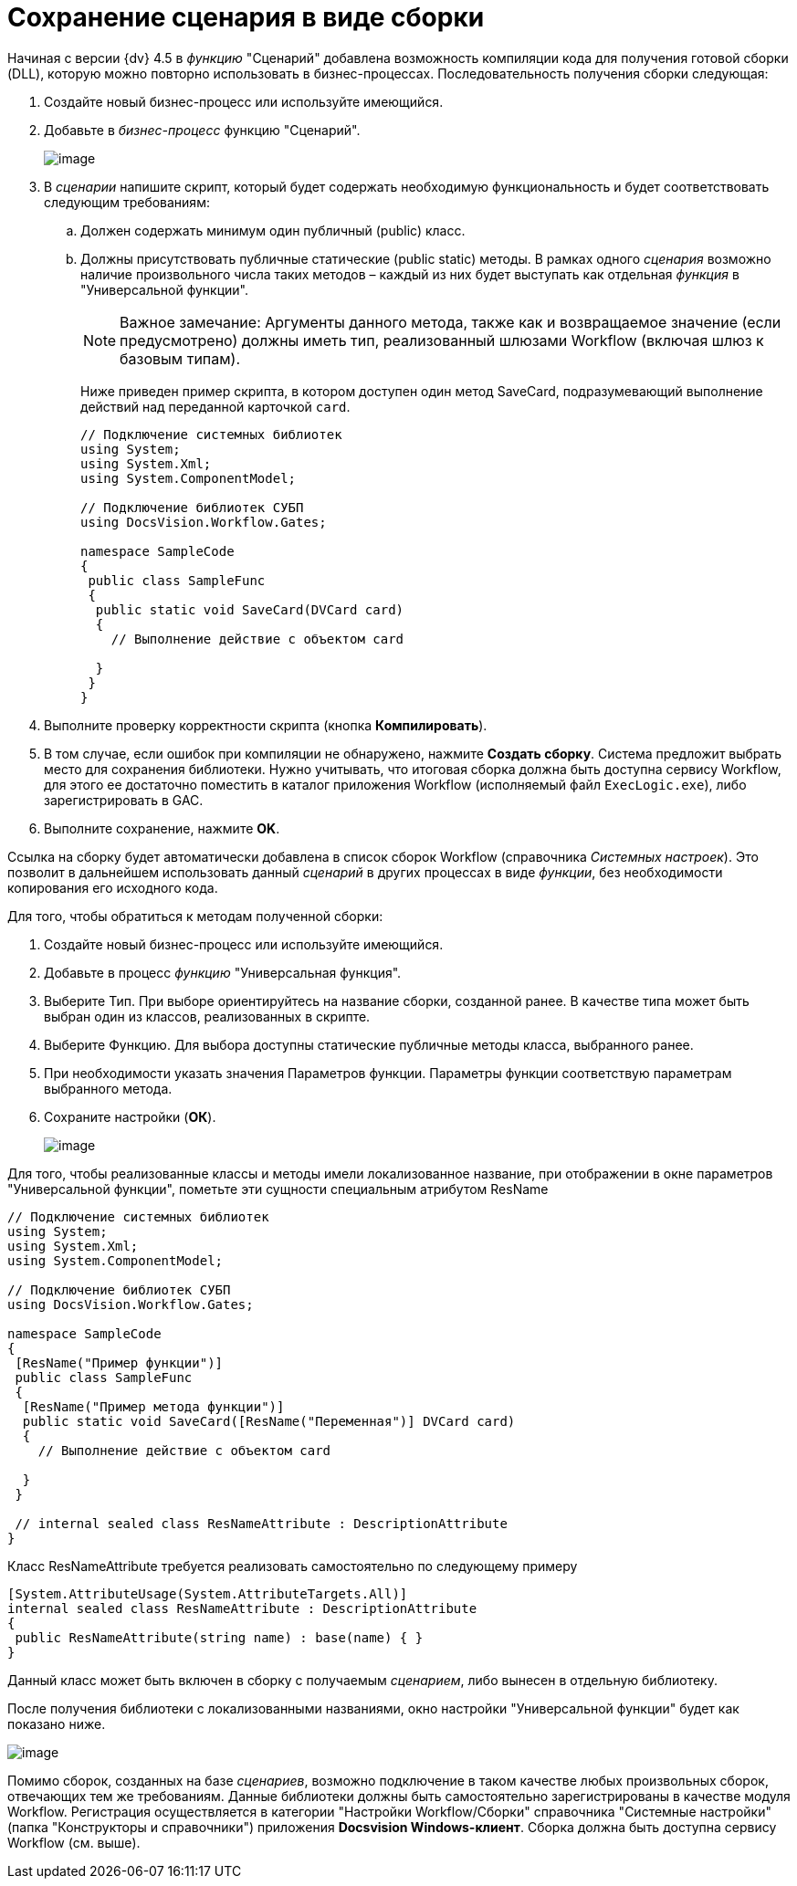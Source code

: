 = Сохранение сценария в виде сборки

Начиная с версии {dv} 4.5 в _функцию_ "Сценарий" добавлена возможность компиляции кода для получения готовой сборки (DLL), которую можно повторно использовать в бизнес-процессах. Последовательность получения сборки следующая:

. Создайте новый бизнес-процесс или используйте имеющийся.
. Добавьте в _бизнес-процесс_ функцию "Сценарий".
+
image::build_script.PNG[image]
. В _сценарии_ напишите скрипт, который будет содержать необходимую функциональность и будет соответствовать следующим требованиям:
[loweralpha]
.. Должен содержать минимум один публичный (publiс) класс.
.. Должны присутствовать публичные статические (public static) методы. В рамках одного _сценария_ возможно наличие произвольного числа таких методов – каждый из них будет выступать как отдельная _функция_ в "Универсальной функции".
+
[NOTE]
====
[.note__title]#Важное замечание:# Аргументы данного метода, также как и возвращаемое значение (если предусмотрено) должны иметь тип, реализованный шлюзами Workflow (включая шлюз к базовым типам).
====
+
Ниже приведен пример скрипта, в котором доступен один метод SaveCard, подразумевающий выполнение действий над переданной карточкой `card`.
+
[source,csharp]
----
// Подключение системных библиотек
using System;
using System.Xml;
using System.ComponentModel;

// Подключение библиотек СУБП
using DocsVision.Workflow.Gates;

namespace SampleCode
{ 
 public class SampleFunc
 {
  public static void SaveCard(DVCard card)
  {
    // Выполнение действие с объектом card

  }
 }
}
----
. Выполните проверку корректности скрипта (кнопка [.ph .uicontrol]*Компилировать*).
. В том случае, если ошибок при компиляции не обнаружено, нажмите [.ph .uicontrol]*Создать сборку*. Система предложит выбрать место для сохранения библиотеки. Нужно учитывать, что итоговая сборка должна быть доступна сервису Workflow, для этого ее достаточно поместить в каталог приложения Workflow (исполняемый файл `ExecLogic.exe`), либо зарегистрировать в GAC.
. Выполните сохранение, нажмите [.ph .uicontrol]*OK*.

Ссылка на сборку будет автоматически добавлена в список сборок Workflow (справочника _Системных настроек_). Это позволит в дальнейшем использовать данный _сценарий_ в других процессах в виде _функции_, без необходимости копирования его исходного кода.

Для того, чтобы обратиться к методам полученной сборки:

. Создайте новый бизнес-процесс или используйте имеющийся.
. Добавьте в процесс _функцию_ "Универсальная функция".
. Выберите Тип. При выборе ориентируйтесь на название сборки, созданной ранее. В качестве типа может быть выбран один из классов, реализованных в скрипте.
. Выберите Функцию. Для выбора доступны статические публичные методы класса, выбранного ранее.
. При необходимости указать значения Параметров функции. Параметры функции соответствую параметрам выбранного метода.
. Сохраните настройки ([.ph .uicontrol]*ОК*).
+
image::build_script_3.PNG[image]

Для того, чтобы реализованные классы и методы имели локализованное название, при отображении в окне параметров "Универсальной функции", пометьте эти сущности специальным атрибутом ResName

[source,csharp]
----
// Подключение системных библиотек
using System;
using System.Xml;
using System.ComponentModel;

// Подключение библиотек СУБП
using DocsVision.Workflow.Gates;

namespace SampleCode
{ 
 [ResName("Пример функции")]
 public class SampleFunc
 {
  [ResName("Пример метода функции")]
  public static void SaveCard([ResName("Переменная")] DVCard card)
  {
    // Выполнение действие с объектом card

  }
 }

 // internal sealed class ResNameAttribute : DescriptionAttribute 
}
----

Класс ResNameAttribute требуется реализовать самостоятельно по следующему примеру

[source,csharp]
----
[System.AttributeUsage(System.AttributeTargets.All)]
internal sealed class ResNameAttribute : DescriptionAttribute 
{ 
 public ResNameAttribute(string name) : base(name) { }
}
----

Данный класс может быть включен в сборку с получаемым _сценарием_, либо вынесен в отдельную библиотеку.

После получения библиотеки с локализованными названиями, окно настройки "Универсальной функции" будет как показано ниже.

image::build_script_2.PNG[image]

Помимо сборок, созданных на базе _сценариев_, возможно подключение в таком качестве любых произвольных сборок, отвечающих тем же требованиям. Данные библиотеки должны быть самостоятельно зарегистрированы в качестве модуля Workflow. Регистрация осуществляется в категории "Настройки Workflow/Сборки" справочника "Системные настройки" (папка "Конструкторы и справочники") приложения *Docsvision Windows-клиент*. Сборка должна быть доступна сервису Workflow (см. выше).
